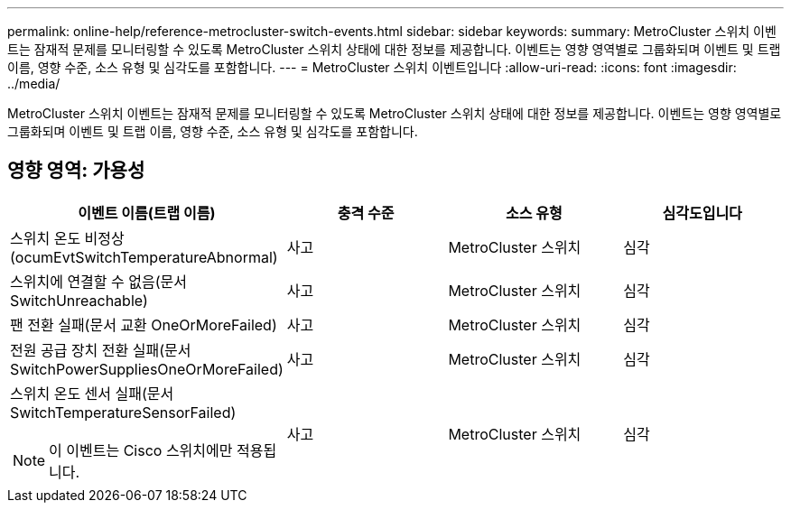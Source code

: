 ---
permalink: online-help/reference-metrocluster-switch-events.html 
sidebar: sidebar 
keywords:  
summary: MetroCluster 스위치 이벤트는 잠재적 문제를 모니터링할 수 있도록 MetroCluster 스위치 상태에 대한 정보를 제공합니다. 이벤트는 영향 영역별로 그룹화되며 이벤트 및 트랩 이름, 영향 수준, 소스 유형 및 심각도를 포함합니다. 
---
= MetroCluster 스위치 이벤트입니다
:allow-uri-read: 
:icons: font
:imagesdir: ../media/


[role="lead"]
MetroCluster 스위치 이벤트는 잠재적 문제를 모니터링할 수 있도록 MetroCluster 스위치 상태에 대한 정보를 제공합니다. 이벤트는 영향 영역별로 그룹화되며 이벤트 및 트랩 이름, 영향 수준, 소스 유형 및 심각도를 포함합니다.



== 영향 영역: 가용성

[cols="1a,1a,1a,1a"]
|===
| 이벤트 이름(트랩 이름) | 충격 수준 | 소스 유형 | 심각도입니다 


 a| 
스위치 온도 비정상(ocumEvtSwitchTemperatureAbnormal)
 a| 
사고
 a| 
MetroCluster 스위치
 a| 
심각



 a| 
스위치에 연결할 수 없음(문서 SwitchUnreachable)
 a| 
사고
 a| 
MetroCluster 스위치
 a| 
심각



 a| 
팬 전환 실패(문서 교환 OneOrMoreFailed)
 a| 
사고
 a| 
MetroCluster 스위치
 a| 
심각



 a| 
전원 공급 장치 전환 실패(문서 SwitchPowerSuppliesOneOrMoreFailed)
 a| 
사고
 a| 
MetroCluster 스위치
 a| 
심각



 a| 
스위치 온도 센서 실패(문서 SwitchTemperatureSensorFailed)

[NOTE]
====
이 이벤트는 Cisco 스위치에만 적용됩니다.

==== a| 
사고
 a| 
MetroCluster 스위치
 a| 
심각

|===